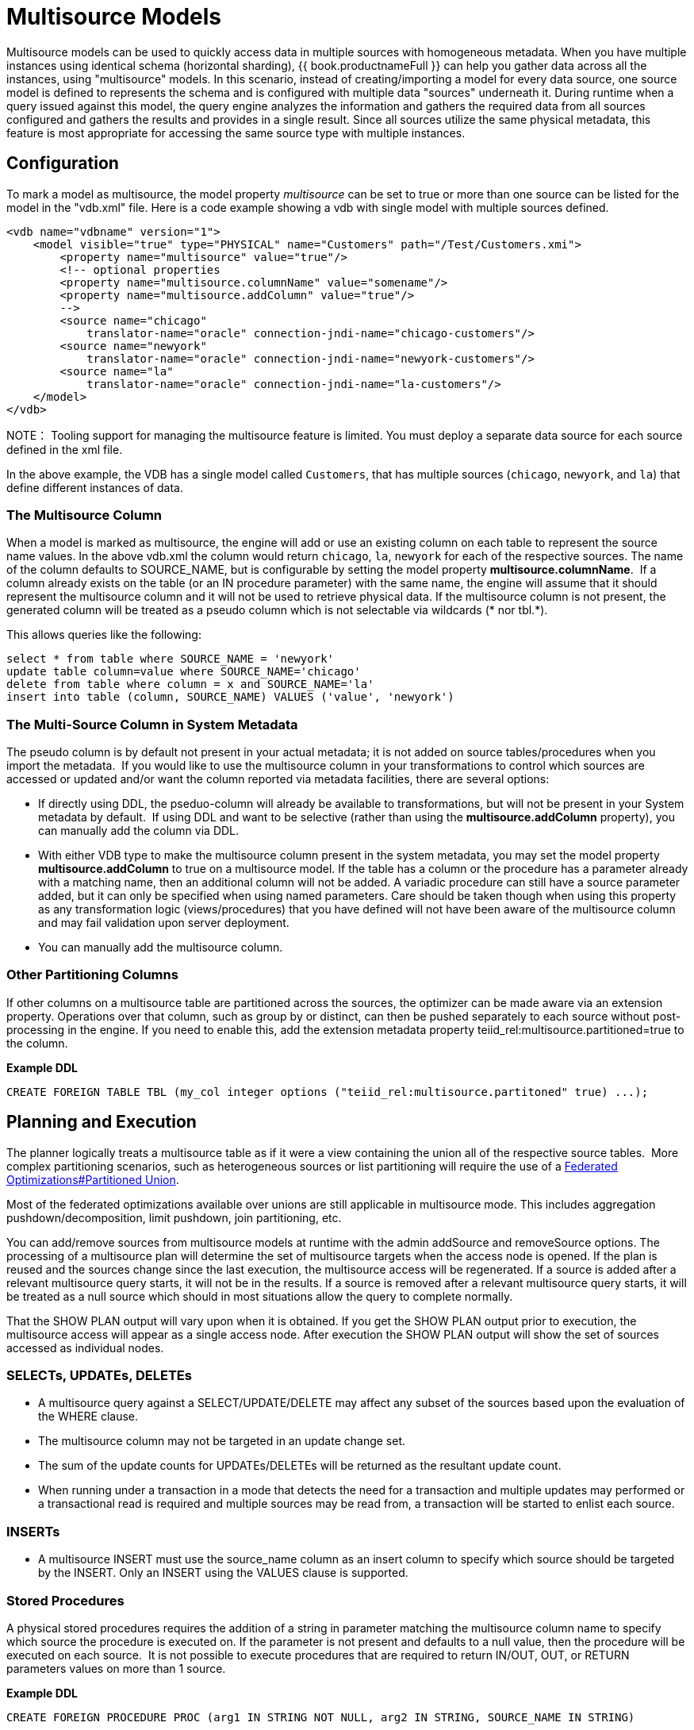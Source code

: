 
= Multisource Models

Multisource models can be used to quickly access data in multiple sources with homogeneous metadata. When you have multiple instances using identical schema (horizontal sharding), {{ book.productnameFull }} can help you gather data across all the instances, using "multisource" models. In this scenario, instead of creating/importing a model for every data source, one source model is defined to represents the schema and is configured with multiple data "sources" underneath it. During runtime when a query issued against this model, the query engine analyzes the information and gathers the required data from all sources configured and gathers the results and provides in a single result. Since all sources utilize the same physical metadata, this feature is most appropriate for accessing the same source type with multiple instances.

== Configuration

To mark a model as multisource, the model property _multisource_ can be set to true or more than one source can be listed for the model in the "vdb.xml" file. Here is a code example showing a vdb with single model with multiple sources defined.

[source,xml]
----
<vdb name="vdbname" version="1">
    <model visible="true" type="PHYSICAL" name="Customers" path="/Test/Customers.xmi">
        <property name="multisource" value="true"/>
        <!-- optional properties
        <property name="multisource.columnName" value="somename"/>
        <property name="multisource.addColumn" value="true"/>
        -->
        <source name="chicago"
            translator-name="oracle" connection-jndi-name="chicago-customers"/>
        <source name="newyork"
            translator-name="oracle" connection-jndi-name="newyork-customers"/>
        <source name="la"
            translator-name="oracle" connection-jndi-name="la-customers"/>
    </model>
</vdb>
----

NOTE： Tooling support for managing the multisource feature is limited. You must deploy a separate data source for each source defined in the xml file.

In the above example, the VDB has a single model called `Customers`, that has multiple sources (`chicago`, `newyork`, and `la`) that define different instances of data.

=== The Multisource Column

When a model is marked as multisource, the engine will add or use an existing column on each table to represent the source name values. In the above vdb.xml the column would return `chicago`, `la`, `newyork` for each of the respective sources. The name of the column defaults to SOURCE_NAME, but is configurable by setting the model property *multisource.columnName*.  If a column already exists on the table (or an IN procedure parameter) with the same name, the engine will assume that it should represent the multisource column and it will not be used to retrieve physical data. If the multisource column is not present, the generated column will be treated as a pseudo column which is not selectable via wildcards (* nor tbl.*).

This allows queries like the following:

[source,sql]
----
select * from table where SOURCE_NAME = 'newyork'
update table column=value where SOURCE_NAME='chicago'
delete from table where column = x and SOURCE_NAME='la'
insert into table (column, SOURCE_NAME) VALUES ('value', 'newyork')
----

=== The Multi-Source Column in System Metadata

The pseudo column is by default not present in your actual metadata; it is not added on source tables/procedures when you import the metadata.  If you would like to use the multisource column in your transformations to control which sources are accessed or updated and/or want the column reported via metadata facilities, there are several options: 

* If directly using DDL, the pseduo-column will already be available to transformations, but will not be present in your System metadata by default.  If using DDL and want to be selective (rather than using the *multisource.addColumn* property), you can manually add the column via DDL. 
* With either VDB type to make the multisource column present in the system metadata, you may set the model property *multisource.addColumn* to true on a multisource model. If the table has a column or the procedure has a parameter already with a matching name, then an additional column will not be added. A variadic procedure can still have a source parameter added, but it can only be specified when using named parameters. Care should be taken though when using this property as any transformation logic (views/procedures) that you have defined will not have been aware of the multisource column and may fail validation upon server deployment.
* You can manually add the multisource column. 

=== Other Partitioning Columns

If other columns on a multisource table are partitioned across the sources, the optimizer can be made aware via an extension property.  Operations over that column, such as group by or distinct, can then be pushed separately to each source without post-processing in the engine.  If you need to enable this, add the extension metadata property teiid_rel:multisource.partitioned=true to the column.

[source,sql]
.*Example DDL*
----
CREATE FOREIGN TABLE TBL (my_col integer options ("teiid_rel:multisource.partitoned" true) ...);
----

== Planning and Execution

The planner logically treats a multisource table as if it were a view containing the union all of the respective source tables.  More complex partitioning scenarios, such as heterogeneous sources or list partitioning will require the use of a link:r_federated-optimizations.adoc#_partitioned_union[Federated Optimizations#Partitioned Union].

Most of the federated optimizations available over unions are still applicable in multisource mode. This includes aggregation pushdown/decomposition, limit pushdown, join partitioning, etc.

You can add/remove sources from multisource models at runtime with the admin addSource and removeSource options. The processing of a multisource plan will determine the set of multisource targets when the access node is opened. If the plan is reused and the sources change since the last execution, the multisource access will be regenerated. If a source is added after a relevant multisource query starts, it will not be in the results. If a source is removed after a relevant multisource query starts, it will be treated as a null source which should in most situations allow the query to complete normally.

That the SHOW PLAN output will vary upon when it is obtained. If you get the SHOW PLAN output prior to execution, the multisource access will appear as a single access node. After execution the SHOW PLAN output will show the set of sources accessed as individual nodes.

=== SELECTs, UPDATEs, DELETEs

* A multisource query against a SELECT/UPDATE/DELETE may affect any subset of the sources based upon the evaluation of the WHERE clause.

* The multisource column may not be targeted in an update change set.

* The sum of the update counts for UPDATEs/DELETEs will be returned as the resultant update count.

* When running under a transaction in a mode that detects the need for a transaction and multiple updates may performed or a transactional read is required and multiple sources may be read from, a transaction will be started to enlist each source.

=== INSERTs

* A multisource INSERT must use the source_name column as an insert column to specify which source should be targeted by the INSERT. Only an INSERT using the VALUES clause is supported.

=== Stored Procedures

A physical stored procedures requires the addition of a string in parameter matching the multisource column name to specify which source the procedure is executed on. If the parameter is not present and defaults to a null value, then the procedure will be executed on each source.  It is not possible to execute procedures that are required to return IN/OUT, OUT, or RETURN parameters values on more than 1 source.

[source,sql]
.*Example DDL*
----
CREATE FOREIGN PROCEDURE PROC (arg1 IN STRING NOT NULL, arg2 IN STRING, SOURCE_NAME IN STRING)
----

[source,sql]
.*Example Calls Against A Single Source*
----
CALL PROC(arg1=>'x', SOURCE_NAME=>'sourceA')
EXEC PROC('x', 'y', 'sourceB')
----

[source,sql]
.*Example Calls Against All Sources*
----
CALL PROC(arg1=>'x')
EXEC PROC('x', 'y')
----
